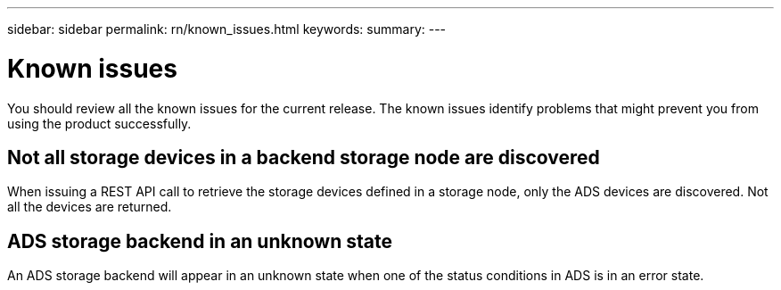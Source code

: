 ---
sidebar: sidebar
permalink: rn/known_issues.html
keywords:
summary:
---

= Known issues
:hardbreaks:
:nofooter:
:icons: font
:linkattrs:
:imagesdir: ./media/

[.lead]
You should review all the known issues for the current release. The known issues identify problems that might prevent you from using the product successfully.

== Not all storage devices in a backend storage node are discovered

When issuing a REST API call to retrieve the storage devices defined in a storage node, only the ADS devices are discovered. Not all the devices are returned.

== ADS storage backend in an unknown state

An ADS storage backend will appear in an unknown state when one of the status conditions in ADS is in an error state.
